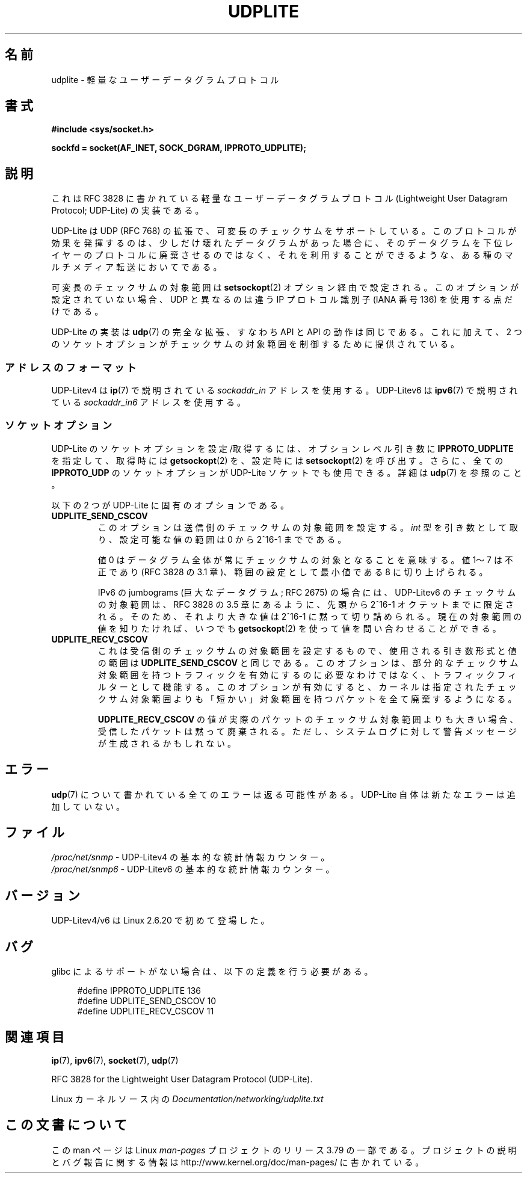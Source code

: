 .\" Copyright (c) 2008 by Gerrit Renker <gerrit@erg.abdn.ac.uk>
.\"
.\" %%%LICENSE_START(VERBATIM)
.\" Permission is granted to make and distribute verbatim copies of this
.\" manual provided the copyright notice and this permission notice are
.\" preserved on all copies.
.\"
.\" Permission is granted to copy and distribute modified versions of this
.\" manual under the conditions for verbatim copying, provided that the
.\" entire resulting derived work is distributed under the terms of a
.\" permission notice identical to this one.
.\"
.\" Since the Linux kernel and libraries are constantly changing, this
.\" manual page may be incorrect or out-of-date.  The author(s) assume no
.\" responsibility for errors or omissions, or for damages resulting from
.\" the use of the information contained herein.  The author(s) may not
.\" have taken the same level of care in the production of this manual,
.\" which is licensed free of charge, as they might when working
.\" professionally.
.\"
.\" Formatted or processed versions of this manual, if unaccompanied by
.\" the source, must acknowledge the copyright and authors of this work.
.\" %%%LICENSE_END
.\"
.\" $Id: udplite.7,v 1.12 2008/07/23 15:22:22 gerrit Exp gerrit $
.\"
.\"*******************************************************************
.\"
.\" This file was generated with po4a. Translate the source file.
.\"
.\"*******************************************************************
.\"
.\" Japanese Version Copyright (c) 2008  Akihiro MOTOKI
.\"         all rights reserved.
.\" Translated 2008-08-21, Akihiro MOTOKI <amotoki@dd.iij4u.or.jp>, LDP v3.07
.\"
.TH UDPLITE 7 2014\-07\-08 Linux "Linux Programmer's Manual"
.SH 名前
udplite \- 軽量なユーザーデータグラムプロトコル
.SH 書式
\fB#include <sys/socket.h>\fP
.br
.\" FIXME . see #defines under `BUGS',
.\"        when glibc supports this, add
.\"        #include <netinet/udplite.h>
.sp
\fBsockfd = socket(AF_INET, SOCK_DGRAM, IPPROTO_UDPLITE);\fP
.SH 説明
これは RFC\ 3828 に書かれている軽量なユーザーデータグラムプロトコル (Lightweight User Datagram Protocol;
UDP\-Lite) の実装である。

UDP\-Lite は UDP (RFC\ 768) の拡張で、可変長のチェックサムをサポートしている。
このプロトコルが効果を発揮するのは、少しだけ壊れたデータグラムがあった場合に、 そのデータグラムを下位レイヤーのプロトコルに廃棄させるのではなく、
それを利用することができるような、ある種のマルチメディア転送においてである。

可変長のチェックサムの対象範囲は \fBsetsockopt\fP(2)  オプション経由で設定される。 このオプションが設定されていない場合、UDP
と異なるのは 違う IP プロトコル識別子 (IANA 番号 136) を使用する点だけである。

UDP\-Lite の実装は \fBudp\fP(7)  の完全な拡張、すなわち API と API の動作は同じである。 これに加えて、2
つのソケットオプションがチェックサムの対象範囲を 制御するために提供されている。
.SS アドレスのフォーマット
UDP\-Litev4 は \fBip\fP(7)  で説明されている \fIsockaddr_in\fP アドレスを使用する。 UDP\-Litev6 は
\fBipv6\fP(7)  で説明されている \fIsockaddr_in6\fP アドレスを使用する。
.SS ソケットオプション
UDP\-Lite のソケットオプションを設定/取得するには、 オプションレベル引き数に \fBIPPROTO_UDPLITE\fP を指定して、取得時には
\fBgetsockopt\fP(2)  を、設定時には \fBsetsockopt\fP(2)  を呼び出す。さらに、全ての \fBIPPROTO_UDP\fP
のソケットオプションが UDP\-Lite ソケットでも使用できる。 詳細は \fBudp\fP(7)  を参照のこと。

以下の 2 つが UDP\-Lite に固有のオプションである。
.TP 
\fBUDPLITE_SEND_CSCOV\fP
このオプションは送信側のチェックサムの対象範囲を設定する。 \fIint\fP 型を引き数として取り、設定可能な値の範囲は 0 から 2^16\-1
までである。

値 0 はデータグラム全体が常にチェックサムの対象となることを意味する。 値 1〜7 は不正であり (RFC\ 3828 の 3.1
章)、範囲の設定として最小値である 8 に切り上げられる。

IPv6 の jumbograms (巨大なデータグラム; RFC\ 2675) の場合には、 UDP\-Litev6
のチェックサムの対象範囲は、RFC\ 3828 の 3.5 章にあるように、 先頭から 2^16\-1 オクテットまでに限定される。
そのため、それより大きな値は 2^16\-1 に黙って切り詰められる。 現在の対象範囲の値を知りたければ、いつでも \fBgetsockopt\fP(2)
を使って値を問い合わせることができる。
.TP 
\fBUDPLITE_RECV_CSCOV\fP
これは受信側のチェックサムの対象範囲を設定するもので、 使用される引き数形式と値の範囲は \fBUDPLITE_SEND_CSCOV\fP と同じである。
このオプションは、部分的なチェックサム対象範囲を持つトラフィックを 有効にするのに必要なわけではなく、トラフィックフィルターとして機能する。
このオプションが有効にすると、カーネルは指定されたチェックサム対象範囲 よりも「短かい」対象範囲を持つパケットを全て廃棄するようになる。

.\" SO_NO_CHECK exists and is supported by UDPv4, but is
.\" commented out in socket(7), hence also commented out here
.\".PP
.\"Since UDP-Lite mandates checksums, checksumming can not be disabled
.\"via the
.\".B SO_NO_CHECK
.\"option from
.\".BR socket (7).
\fBUDPLITE_RECV_CSCOV\fP の値が実際のパケットのチェックサム対象範囲よりも大きい場合、 受信したパケットは黙って廃棄される。
ただし、システムログに対して警告メッセージが生成されるかもしれない。
.SH エラー
\fBudp\fP(7)  について書かれている全てのエラーは返る可能性がある。 UDP\-Lite 自体は新たなエラーは追加していない。
.SH ファイル
\fI/proc/net/snmp\fP \- UDP\-Litev4 の基本的な統計情報カウンター。
.br
\fI/proc/net/snmp6\fP \- UDP\-Litev6 の基本的な統計情報カウンター。
.SH バージョン
UDP\-Litev4/v6 は Linux 2.6.20 で初めて登場した。
.SH バグ
.\" FIXME . remove this section once glibc supports UDP-Lite
glibc によるサポートがない場合は、以下の定義を行う必要がある。
.in +4n
.nf

.\" The following two are defined in the kernel in linux/net/udplite.h
#define IPPROTO_UDPLITE     136
#define UDPLITE_SEND_CSCOV  10
#define UDPLITE_RECV_CSCOV  11
.fi
.in
.SH 関連項目
\fBip\fP(7), \fBipv6\fP(7), \fBsocket\fP(7), \fBudp\fP(7)

RFC\ 3828 for the Lightweight User Datagram Protocol (UDP\-Lite).

Linux カーネルソース内の \fIDocumentation/networking/udplite.txt\fP
.SH この文書について
この man ページは Linux \fIman\-pages\fP プロジェクトのリリース 3.79 の一部
である。プロジェクトの説明とバグ報告に関する情報は
http://www.kernel.org/doc/man\-pages/ に書かれている。
